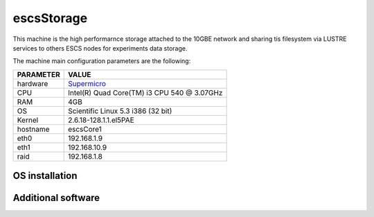 .. _escsStorage:

escsStorage
-----------

This machine is the high performarnce storage attached to the 10GBE network
and sharing tis filesystem via LUSTRE services to others ESCS nodes for experiments
data storage.

The machine main configuration parameters are the following: 

========= =====
PARAMETER VALUE
========= =====
hardware  `Supermicro <http://globalsp.ts.fujitsu.com/dmsp/Publications/public/ds-py-rx100-s6-rh.pdf>`_
CPU       Intel(R) Quad Core(TM) i3 CPU 540 @ 3.07GHz
RAM       4GB
OS        Scientific Linux 5.3 i386 (32 bit)
Kernel    2.6.18-128.1.1.el5PAE
hostname  escsCore1
eth0      192.168.1.9
eth1      192.168.10.9
raid      192.168.1.8
========= =====

OS installation
~~~~~~~~~~~~~~~

Additional software
~~~~~~~~~~~~~~~~~~~

